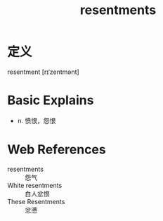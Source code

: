 #+title: resentments
#+roam_tags:英语单词

* 定义
  
resentment [rɪˈzentmənt]

* Basic Explains
- n. 愤恨，怨恨

* Web References
- resentments :: 怨气
- White resentments :: 白人忿恨
- These Resentments :: 忿懑
